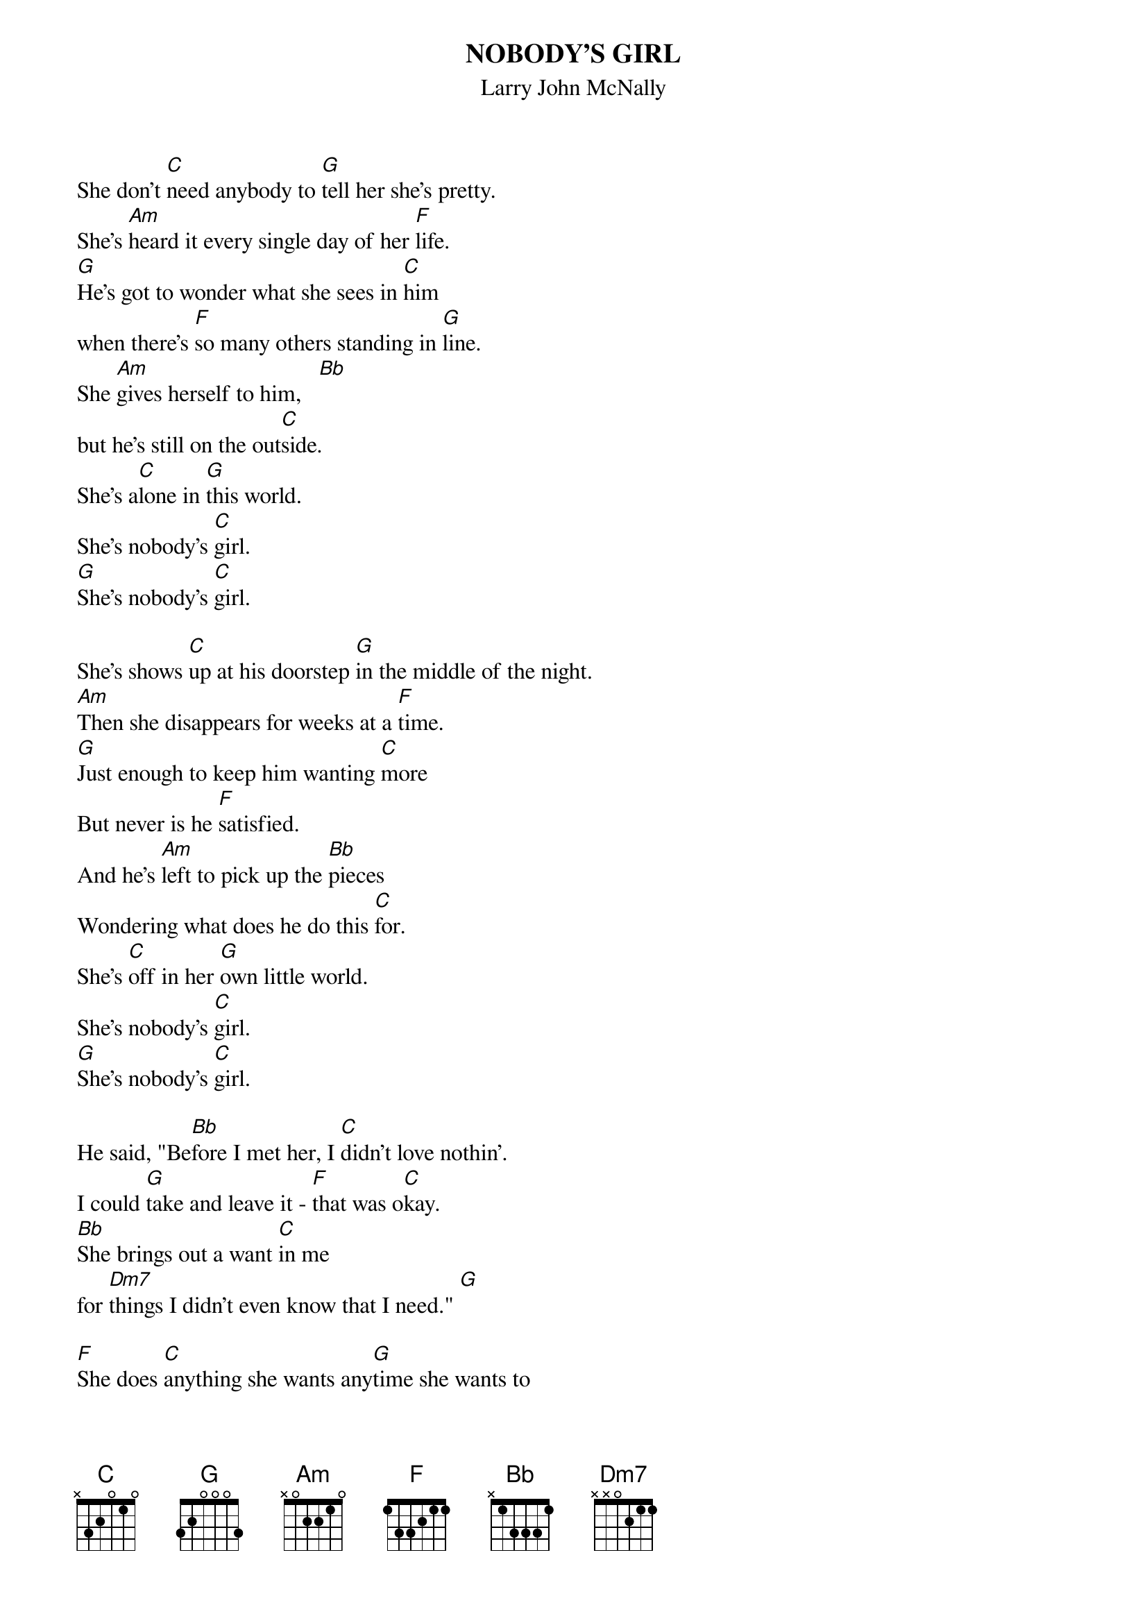 # From: megobrien@aol.com (MegOBrien]
{t:NOBODY'S GIRL}
{st:Larry John McNally}

She don't [C]need anybody to [G]tell her she's pretty.
She's [Am]heard it every single day of her [F]life.
[G]He's got to wonder what she sees in [C]him
when there's [F]so many others standing in [G]line.
She [Am]gives herself to him,   [Bb]
but he's still on the out[C]side.
She's a[C]lone in [G]this world.
She's nobody's [C]girl.
[G]She's nobody's [C]girl.

She's shows [C]up at his doorstep [G]in the middle of the night.
[Am]Then she disappears for weeks at a [F]time.
[G]Just enough to keep him wanting [C]more
But never is he [F]satisfied.
And he's [Am]left to pick up the [Bb]pieces
Wondering what does he do this [C]for.
She's [C]off in her [G]own little world.
She's nobody's [C]girl.
[G]She's nobody's [C]girl.

He said, "Be[Bb]fore I met her, I [C]didn't love nothin'.
I could [G]take and leave it - [F]that was o[C]kay.
[Bb]She brings out a want [C]in me
for [Dm7]things I didn't even know that I need." [G]

[F]She does [C]anything she wants any[G]time she wants to
[Am]with anyone - you know she [F]wants it all.
[G]Still she gets all upset over the [C]least little thing
Man, you hurt her, [F]it makes you feel so small.
And she's a [Am]walking contradic[Bb]tion,
but I ache for her in[C]side.
[F]She's [C]fragile like a [G]string of pearls.
She's nobody's [C]girl
[F]She's [C]fragile like a [G]string of pearls.
She's nobody's [C]girl.
[G]She's nobody's [C]girl.
[G]She's nobody's [C]girl.
